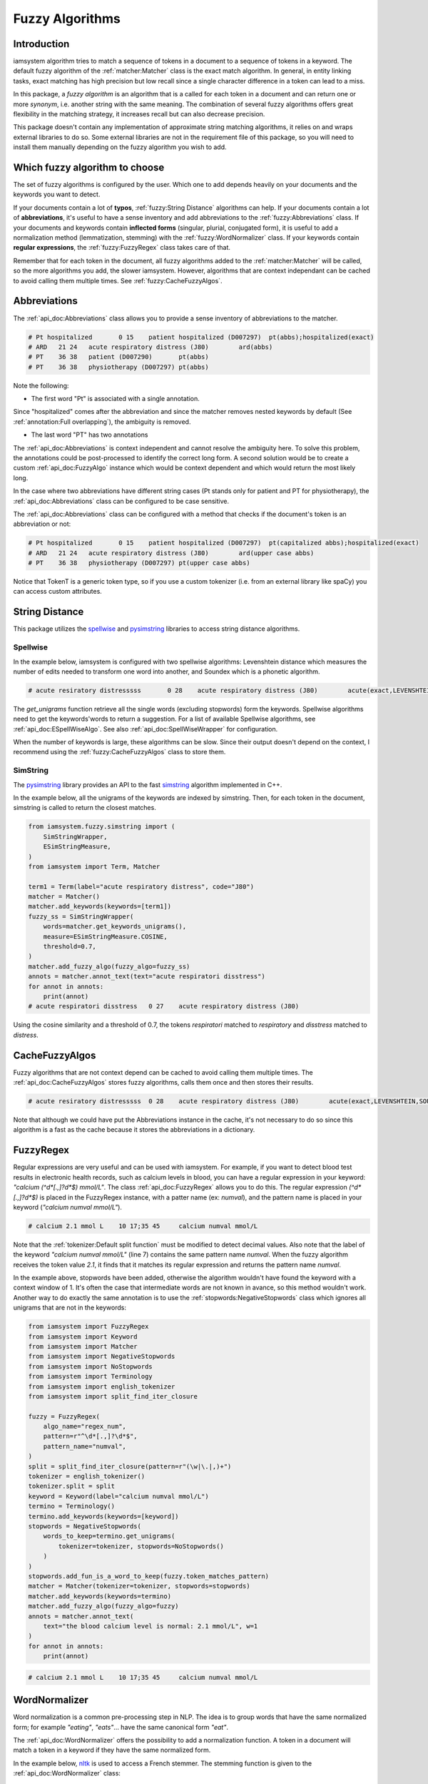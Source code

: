 Fuzzy Algorithms
----------------

Introduction
^^^^^^^^^^^^

iamsystem algorithm tries to match a sequence of tokens in a document to a sequence of tokens in a keyword.
The default fuzzy algorithm of the :ref:`matcher:Matcher` class is the exact match algorithm.
In general, in entity linking tasks, exact matching has high precision but low recall since a single
character difference in a token can lead to a miss.

In this package, a *fuzzy algorithm* is an algorithm that is a called for each token in a document
and can return one or more *synonym*, i.e. another string with the same meaning.
The combination of several fuzzy algorithms offers great flexibility in the matching strategy,
it increases recall but can also decrease precision.

This package doesn't contain any implementation of approximate string matching algorithms,
it relies on and wraps external libraries to do so.
Some external libraries are not in the requirement file of this package,
so you will need to install them manually depending on the fuzzy algorithm you wish to add.

Which fuzzy algorithm to choose
^^^^^^^^^^^^^^^^^^^^^^^^^^^^^^^
The set of fuzzy algorithms is configured by the user.
Which one to add depends heavily on your documents and the keywords you want to detect.

If your documents contain a lot of **typos**, :ref:`fuzzy:String Distance` algorithms can help.
If your documents contain a lot of **abbreviations**, it's useful to have a sense inventory
and add abbreviations to the :ref:`fuzzy:Abbreviations` class.
If your documents and keywords contain **inflected forms** (singular, plurial, conjugated form),
it is useful to add a normalization method (lemmatization, stemming) with the :ref:`fuzzy:WordNormalizer` class.
If your keywords contain **regular expressions**, the :ref:`fuzzy:FuzzyRegex` class takes care of that.

Remember that for each token in the document, all fuzzy algorithms added to the :ref:`matcher:Matcher`
will be called, so the more algorithms you add, the slower iamsystem.
However, algorithms that are context independant can be cached to avoid calling them multiple times.
See :ref:`fuzzy:CacheFuzzyAlgos`.

Abbreviations
^^^^^^^^^^^^^
The :ref:`api_doc:Abbreviations` class allows you to provide a sense inventory of abbreviations
to the matcher.

.. code-block:: python
    :linenos:
    :emphasize-lines: 3,4,5

        from iamsystem import Matcher, Abbreviations, english_tokenizer, Term
        tokenizer = english_tokenizer()
        abbs = Abbreviations(name="abbs")
        abbs.add(short_form="Pt", long_form="patient", tokenizer=tokenizer)
        abbs.add(short_form="PT", long_form="physiotherapy", tokenizer=tokenizer)
        abbs.add(short_form="ARD", long_form="Acute Respiratory Distress", tokenizer=tokenizer)
        matcher = Matcher(tokenizer=tokenizer)
        term1 = Term(label="acute respiratory distress", code="J80")
        term2 = Term(label="patient", code="D007290")
        term3 = Term(label="patient hospitalized", code="D007297")
        term4 = Term(label="physiotherapy", code="D007297")
        matcher.add_keywords(keywords=[term1, term2, term3, term4])
        matcher.add_fuzzy_algo(fuzzy_algo=abbs)
        annots = matcher.annot_text(text="Pt hospitalized with ARD. Treament: PT")
        for annot in annots:
            print(annot.to_string(debug=True))


.. code-block:: pycon

        # Pt hospitalized	0 15	patient hospitalized (D007297)	pt(abbs);hospitalized(exact)
        # ARD	21 24	acute respiratory distress (J80)	ard(abbs)
        # PT	36 38	patient (D007290)	pt(abbs)
        # PT	36 38	physiotherapy (D007297)	pt(abbs)

Note the following:

- The first word "Pt" is associated with a single annotation.

Since "hospitalized" comes after the abbreviation and since the matcher removes nested keywords
by default (See :ref:`annotation:Full overlapping`), the ambiguity is removed.

- The last word "PT" has two annotations

The :ref:`api_doc:Abbreviations` is context independent and cannot resolve the ambiguity here.
To solve this problem, the annotations could be post-processed to identify the correct long form.
A second solution would be to create a custom :ref:`api_doc:FuzzyAlgo` instance which
would be context dependent and which would return the most likely long.


In the case where two abbreviations have different string cases
(Pt stands only for patient and PT for physiotherapy), the :ref:`api_doc:Abbreviations` class
can be configured to be case sensitive.


The :ref:`api_doc:Abbreviations` class can be configured with a method that
checks if the document's token is an abbreviation or not:

.. code-block:: python
    :linenos:
    :emphasize-lines: 12,15


        from iamsystem import Matcher, Abbreviations, english_tokenizer, Term, TokenT

        def upper_case_only(token: TokenT) -> bool:
            """ Return True if all token's characters are uppercase."""
            return token.label.isupper()

        def first_letter_capitalized(token: TokenT) -> bool:
            """ Return True if the first letter is uppercase."""
            return token.label[0].isupper() and not token.label.isupper()

        tokenizer = english_tokenizer()
        abbs_upper = Abbreviations(name="upper case abbs", token_is_an_abbreviation=upper_case_only)
        abbs_upper.add(short_form="PT", long_form="physiotherapy", tokenizer=tokenizer)
        abbs_upper.add(short_form="ARD", long_form="Acute Respiratory Distress", tokenizer=tokenizer)
        abbs_capitalized = Abbreviations(name="capitalized abbs", token_is_an_abbreviation=first_letter_capitalized)
        abbs_capitalized.add(short_form="Pt", long_form="patient", tokenizer=tokenizer)
        matcher = Matcher(tokenizer=tokenizer)
        term1 = Term(label="acute respiratory distress", code="J80")
        term2 = Term(label="patient", code="D007290")
        term3 = Term(label="patient hospitalized", code="D007297")
        term4 = Term(label="physiotherapy", code="D007297")
        matcher.add_keywords(keywords=[term1, term2, term3, term4])
        matcher.add_fuzzy_algo(fuzzy_algo=abbs_upper)
        matcher.add_fuzzy_algo(fuzzy_algo=abbs_capitalized)
        annots = matcher.annot_text(text="Pt hospitalized with ARD. Treament: PT")
        for annot in annots:
            print(annot.to_string(debug=True))

.. code-block:: pycon

        # Pt hospitalized	0 15	patient hospitalized (D007297)	pt(capitalized abbs);hospitalized(exact)
        # ARD	21 24	acute respiratory distress (J80)	ard(upper case abbs)
        # PT	36 38	physiotherapy (D007297)	pt(upper case abbs)

Notice that TokenT is a generic token type, so
if you use a custom tokenizer (i.e. from an external library like spaCy) you can access custom attributes.


String Distance
^^^^^^^^^^^^^^^
.. _spellwise: https://github.com/chinnichaitanya/spellwise
.. _pysimstring: https://github.com/percevalw/pysimstring


This package utilizes the `spellwise`_ and `pysimstring`_ libraries to access string distance algorithms.

Spellwise
"""""""""

In the example below, iamsystem is configured with two spellwise algorithms:
Levenshtein distance which measures the number of edits needed to transform one word into another,
and Soundex which is a phonetic algorithm.

.. code-block:: python
    :linenos:
    :emphasize-lines: 6,7,8,9

        from iamsystem import ESpellWiseAlgo
        from iamsystem import Matcher
        from iamsystem import SpellWiseWrapper
        from iamsystem import Term

        levenshtein = SpellWiseWrapper(
            ESpellWiseAlgo.LEVENSHTEIN, max_distance=1, min_nb_char=5
        )
        soundex = SpellWiseWrapper(ESpellWiseAlgo.SOUNDEX, max_distance=1)
        term1 = Term(label="acute respiratory distress", code="J80")
        matcher = Matcher()
        matcher.add_keywords(keywords=[term1])
        for algo in [levenshtein, soundex]:
            algo.add_words(words=matcher.get_keywords_unigrams())
            matcher.add_fuzzy_algo(algo)
        annots = matcher.annot_text(text="acute resiratory distresssss")
        for annot in annots:
            print(annot.to_string(debug=True))

.. code-block:: pycon

           # acute resiratory distresssss	0 28	acute respiratory distress (J80)	acute(exact,LEVENSHTEIN,SOUNDEX);resiratory(LEVENSHTEIN);distresssss(SOUNDEX)

The *get_unigrams* function retrieve all the single words (excluding stopwords) form the keywords.
Spellwise algorithms need to get the keywords'words to return a suggestion.
For a list of available Spellwise algorithms, see :ref:`api_doc:ESpellWiseAlgo`.
See also :ref:`api_doc:SpellWiseWrapper` for configuration.

When the number of keywords is large, these algorithms can be slow.
Since their output doesn't depend on the context,
I recommend using the :ref:`fuzzy:CacheFuzzyAlgos` class to store them.

SimString
"""""""""
.. _simstring: http://chokkan.org/software/simstring/

The `pysimstring`_ library provides an API to the fast `simstring`_ algorithm implemented in C++.

In the example below, all the unigrams of the keywords are indexed by simstring.
Then, for each token in the document, simstring is called to return the closest matches.

.. code-block:: python

        from iamsystem.fuzzy.simstring import (
            SimStringWrapper,
            ESimStringMeasure,
        )
        from iamsystem import Term, Matcher

        term1 = Term(label="acute respiratory distress", code="J80")
        matcher = Matcher()
        matcher.add_keywords(keywords=[term1])
        fuzzy_ss = SimStringWrapper(
            words=matcher.get_keywords_unigrams(),
            measure=ESimStringMeasure.COSINE,
            threshold=0.7,
        )
        matcher.add_fuzzy_algo(fuzzy_algo=fuzzy_ss)
        annots = matcher.annot_text(text="acute respiratori disstress")
        for annot in annots:
            print(annot)
        # acute respiratori disstress	0 27	acute respiratory distress (J80)

Using the cosine similarity and a threshold of 0.7,
the tokens *respiratori* matched to *respiratory* and *disstress* matched to *distress*.

CacheFuzzyAlgos
^^^^^^^^^^^^^^^

Fuzzy algorithms that are not context depend can be cached to avoid calling them multiple times.
The :ref:`api_doc:CacheFuzzyAlgos` stores fuzzy algorithms, calls them once and then stores
their results.

.. code-block:: python
    :linenos:
    :emphasize-lines: 17, 20, 22

        from iamsystem import Abbreviations
        from iamsystem import CacheFuzzyAlgos
        from iamsystem import ESpellWiseAlgo
        from iamsystem import Matcher
        from iamsystem import SpellWiseWrapper
        from iamsystem import Term

        matcher = Matcher()
        abbs = Abbreviations(name="abbs")
        abbs.add(short_form="a", long_form="acute", tokenizer=matcher)
        levenshtein = SpellWiseWrapper(
            ESpellWiseAlgo.LEVENSHTEIN, max_distance=1, min_nb_char=5
        )
        soundex = SpellWiseWrapper(ESpellWiseAlgo.SOUNDEX, max_distance=1)
        term1 = Term(label="acute respiratory distress", code="J80")
        matcher.add_keywords(keywords=[term1])
        cache = CacheFuzzyAlgos()
        for algo in [levenshtein, soundex]:
            algo.add_words(words=matcher.get_keywords_unigrams())
            cache.add_algo(algo=algo)
        # cache.add_algo(algo=abbs)  ## no need to be this one in cache
        matcher.add_fuzzy_algo(fuzzy_algo=cache)
        matcher.add_fuzzy_algo(fuzzy_algo=abbs)
        annots = matcher.annot_text(text="a resiratory distresssss")
        for annot in annots:
            print(annot.to_string(debug=True))

.. code-block:: pycon

        # acute resiratory distresssss	0 28	acute respiratory distress (J80)	acute(exact,LEVENSHTEIN,SOUNDEX);resiratory(LEVENSHTEIN);distresssss(SOUNDEX)

Note that although we could have put the Abbreviations instance in the cache, it's not necessary
to do so since this algorithm is a fast as the cache because it stores the abbreviations in a dictionary.


FuzzyRegex
^^^^^^^^^^^

Regular expressions are very useful and can be used with iamsystem.
For example, if you want to detect blood test results in electronic health records,
such as calcium levels in blood, you can have a regular expression in your
keyword: *"calcium (^\d*[.,]?\d*$) mmol/L"*.
The class :ref:`api_doc:FuzzyRegex` allows you to do this.
The regular expression *(^\d*[.,]?\d*$)* is placed in the FuzzyRegex instance,
with a patter name (ex: *numval*), and the pattern name is placed in your keyword
(*"calcium numval mmol/L"*).

.. code-block:: python
    :linenos:
    :emphasize-lines: 2,3,7

        from iamsystem import Matcher, FuzzyRegex, split_find_iter_closure, english_tokenizer
        fuzzy = FuzzyRegex(algo_name="regex_num", pattern=r"^\d*[.,]?\d*$", pattern_name="numval")
        split = split_find_iter_closure(pattern=r"(\w|\.|,)+")
        tokenizer = english_tokenizer()
        tokenizer.split = split
        detector = Matcher(tokenizer=tokenizer)
        detector.add_labels(labels=["calcium numval mmol/L"])
        detector.add_stopwords(words=["level", "is", "normal"])
        detector.add_fuzzy_algo(fuzzy_algo=fuzzy)
        annots = detector.annot_text(text="the blood calcium level is normal: 2.1 mmol/L", w=1)
        for annot in annots:
            print(annot)
        # calcium 2.1 mmol L	10 17;35 45	calcium numval mmol/L
        self.assertEqual(1, len(annots))

.. code-block:: pycon

        # calcium 2.1 mmol L	10 17;35 45	calcium numval mmol/L

Note that the :ref:`tokenizer:Default split function` must be modified to detect decimal values.
Also note that the label of the keyword *"calcium numval mmol/L"* (line 7) contains the same pattern name *numval*.
When the fuzzy algorithm receives the token value *2.1*, it finds that it matches its regular expression
and returns the pattern name *numval*.

In the example above, stopwords have been added, otherwise the algorithm wouldn't have found
the keyword with a context window of 1.
It's often the case that intermediate words are not known in avance, so this method wouldn't work.
Another way to do exactly the same annotation is to use the :ref:`stopwords:NegativeStopwords` class
which ignores all unigrams that are not in the keywords:

.. code-block:: python

        from iamsystem import FuzzyRegex
        from iamsystem import Keyword
        from iamsystem import Matcher
        from iamsystem import NegativeStopwords
        from iamsystem import NoStopwords
        from iamsystem import Terminology
        from iamsystem import english_tokenizer
        from iamsystem import split_find_iter_closure

        fuzzy = FuzzyRegex(
            algo_name="regex_num",
            pattern=r"^\d*[.,]?\d*$",
            pattern_name="numval",
        )
        split = split_find_iter_closure(pattern=r"(\w|\.|,)+")
        tokenizer = english_tokenizer()
        tokenizer.split = split
        keyword = Keyword(label="calcium numval mmol/L")
        termino = Terminology()
        termino.add_keywords(keywords=[keyword])
        stopwords = NegativeStopwords(
            words_to_keep=termino.get_unigrams(
                tokenizer=tokenizer, stopwords=NoStopwords()
            )
        )
        stopwords.add_fun_is_a_word_to_keep(fuzzy.token_matches_pattern)
        matcher = Matcher(tokenizer=tokenizer, stopwords=stopwords)
        matcher.add_keywords(keywords=termino)
        matcher.add_fuzzy_algo(fuzzy_algo=fuzzy)
        annots = matcher.annot_text(
            text="the blood calcium level is normal: 2.1 mmol/L", w=1
        )
        for annot in annots:
            print(annot)

.. code-block:: pycon

        # calcium 2.1 mmol L	10 17;35 45	calcium numval mmol/L

WordNormalizer
^^^^^^^^^^^^^^

Word normalization is a common pre-processing step in NLP.
The idea is to group words that have the same normalized form;
for example *"eating"*, *"eats"*... have the same canonical form *"eat"*.

The :ref:`api_doc:WordNormalizer` offers the possibility to add a normalization function.
A token in a document will match a token in a keyword if they have the same normalized form.

.. _nltk: https://www.nltk.org/

In the example below, `nltk`_ is used to access a French stemmer.
The stemming function is given to the :ref:`api_doc:WordNormalizer` class:

.. code-block:: python
    :linenos:
    :emphasize-lines: 12,13,14

        from nltk.stem.snowball import FrenchStemmer

        from iamsystem import Matcher
        from iamsystem import Term
        from iamsystem import WordNormalizer
        from iamsystem import french_tokenizer

        tokenizer = french_tokenizer()
        matcher = Matcher(tokenizer=tokenizer)
        matcher.add_stopwords(words=["de", "la"])
        stemmer = FrenchStemmer()
        fuzzy_stemmer = WordNormalizer(
            name="french_stemmer", norm_fun=stemmer.stem
        )
        term1 = Term(label="cancer de la prostate", code="C61")
        matcher.add_keywords(keywords=[term1])
        fuzzy_stemmer.add_words(words=matcher.get_keywords_unigrams())
        matcher.add_fuzzy_algo(fuzzy_stemmer)
        annots = matcher.annot_text(text="cancer prostatique")
        for annot in annots:
            print(annot)

.. code-block:: pycon

         # cancer prostatique	0 18	cancer de la prostate (C72)


Abstract Base classes
^^^^^^^^^^^^^^^^^^^^^
You might be interested in the fuzzy algorithms abstract base classes
if you want to create a new custom fuzzy algorithm.
The hierarchy is the following:

- :ref:`api_doc:FuzzyAlgo`

Implements this class to create a context dependent algorithm.
For each token for which a synonym is expected, the context words
and the algorithm's states are available.

- :ref:`api_doc:ContextFreeAlgo`

Implements this class to create a context-free algorithm that depends only on the
current token. The class has access to the generic token for which a synonym is expected.
Examples of such algorithms: :ref:`fuzzy:FuzzyRegex`, :ref:`fuzzy:Abbreviations`.

- :ref:`api_doc:NormLabelAlgo`

Implements this class to create a context-free algorithm that depends only on the normalized
form of the token. The class has access to the normalized label of the token for which a synonym is expected.
These algorithms can be cached with :ref:`fuzzy:CacheFuzzyAlgos`.
Examples of such algorithms: :ref:`fuzzy:String Distance`, :ref:`fuzzy:WordNormalizer`.
